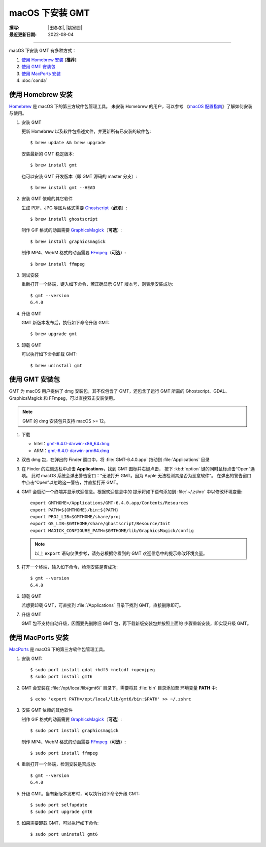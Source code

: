 macOS 下安装 GMT
================

:撰写: |田冬冬|, |姚家园|
:最近更新日期: 2022-08-04

----

macOS 下安装 GMT 有多种方式：

1. `使用 Homebrew 安装`_ [**推荐**]
2. `使用 GMT 安装包`_
3. `使用 MacPorts 安装`_
4. :doc:`conda`

使用 Homebrew 安装
------------------

`Homebrew <https://brew.sh/>`__ 是 macOS 下的第三方软件包管理工具。
未安装 Homebrew 的用户，可以参考
《`macOS 配置指南 <https://seismo-learn.org/seismology101/computer/macos-setup/#homebrew>`__》了解如何安装与使用。

1.  安装 GMT

    更新 Homebrew 以及软件包描述文件，并更新所有已安装的软件包::

        $ brew update && brew upgrade

    安装最新的 GMT 稳定版本::

        $ brew install gmt

    也可以安装 GMT 开发版本（即 GMT 源码的 master 分支）::

        $ brew install gmt --HEAD

2.  安装 GMT 依赖的其它软件

    生成 PDF、JPG 等图片格式需要 `Ghostscript <https://www.ghostscript.com/>`__\ （**必须**）::

        $ brew install ghostscript

    制作 GIF 格式的动画需要 `GraphicsMagick <http://www.graphicsmagick.org/>`__\ （**可选**）::

        $ brew install graphicsmagick

    制作 MP4、WebM 格式的动画需要 `FFmpeg <https://ffmpeg.org/>`__\ （**可选**）::

        $ brew install ffmpeg

3.  测试安装

    重新打开一个终端，键入如下命令，若正确显示 GMT 版本号，则表示安装成功::

        $ gmt --version
        6.4.0

4.  升级 GMT

    GMT 新版本发布后，执行如下命令升级 GMT::

        $ brew upgrade gmt

5.  卸载 GMT

    可以执行如下命令卸载 GMT::

        $ brew uninstall gmt

使用 GMT 安装包
---------------

GMT 为 macOS 用户提供了 dmg 安装包，其不仅包含了 GMT，还包含了运行 GMT 所需的
Ghostscript、GDAL、GraphicsMagick 和 FFmpeg，可以直接双击安装使用。

.. note::

    GMT 的 dmg 安装包只支持 macOS >= 12。

1. 下载

   - Intel：`gmt-6.4.0-darwin-x86_64.dmg <http://mirrors.ustc.edu.cn/gmt/bin/gmt-6.4.0-darwin-x86_64.dmg>`__
   - ARM：`gmt-6.4.0-darwin-arm64.dmg <http://mirrors.ustc.edu.cn/gmt/bin/gmt-6.4.0-darwin-arm64.dmg>`__

2. 双击 dmg 包，在弹出的 Finder 窗口中，将 :file:`GMT-6.4.0.app` 拖动到 :file:`Applications` 目录

3. 在 Finder 的左侧边栏中点击 **Applications**，找到 GMT 图标并右键点击，
   按下 :kbd:`option` 键的同时鼠标点击“Open”选项。
   此时 macOS 系统会弹出警告窗口：“无法打开 GMT。因为 Apple 无法检测其是否为恶意软件”。
   在弹出的警告窗口中点击“Open”以忽略这一警告，并直接打开 GMT。

4. GMT 会启动一个终端并显示欢迎信息。根据欢迎信息中的
   提示将如下语句添加到 :file:`~/.zshrc` 中以修改环境变量::

       export GMTHOME=/Applications/GMT-6.4.0.app/Contents/Resources
       export PATH=${GMTHOME}/bin:${PATH}
       export PROJ_LIB=$GMTHOME/share/proj
       export GS_LIB=$GMTHOME/share/ghostscript/Resource/Init
       export MAGICK_CONFIGURE_PATH=$GMTHOME/lib/GraphicsMagick/config

   .. note::

      以上 ``export`` 语句仅供参考，请务必根据你看到的 GMT 欢迎信息中的提示修改环境变量。

5. 打开一个终端，输入如下命令，检测安装是否成功::

       $ gmt --version
       6.4.0

6.  卸载 GMT

    若想要卸载 GMT，可直接到 :file:`/Applications` 目录下找到 GMT，直接删除即可。

7.  升级 GMT

    GMT 包不支持自动升级，因而要先删除旧 GMT 包，再下载新版安装包并按照上面的
    步骤重新安装，即实现升级 GMT。

使用 MacPorts 安装
------------------

`MacPorts <https://www.macports.org/>`__ 是 macOS 下的第三方软件包管理工具。

1.  安装 GMT::

        $ sudo port install gdal +hdf5 +netcdf +openjpeg
        $ sudo port install gmt6

2.  GMT 会安装在 :file:`/opt/local/lib/gmt6/` 目录下，需要将其 :file:`bin` 目录添加至
    环境变量 **PATH** 中::

        $ echo 'export PATH=/opt/local/lib/gmt6/bin:$PATH' >> ~/.zshrc

3.  安装 GMT 依赖的其他软件

    制作 GIF 格式的动画需要 `GraphicsMagick <http://www.graphicsmagick.org/>`__\ （**可选**）::

        $ sudo port install graphicsmagick

    制作 MP4、WebM 格式的动画需要 `FFmpeg <https://ffmpeg.org/>`__\ （**可选**）::

        $ sudo port install ffmpeg

4.  重新打开一个终端，检测安装是否成功::

        $ gmt --version
        6.4.0

5.  升级 GMT。当有新版本发布时，可以执行如下命令升级 GMT::

        $ sudo port selfupdate
        $ sudo port upgrade gmt6

6.  如果需要卸载 GMT，可以执行如下命令::

        $ sudo port uninstall gmt6
